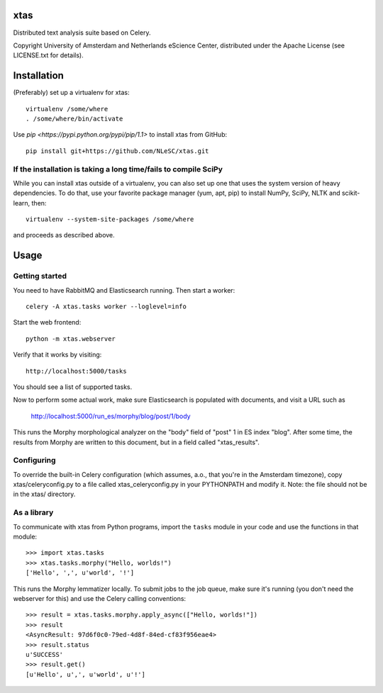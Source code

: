xtas
====

Distributed text analysis suite based on Celery.

Copyright University of Amsterdam and Netherlands eScience Center, distributed
under the Apache License (see LICENSE.txt for details).


Installation
============

(Preferably) set up a virtualenv for xtas::

    virtualenv /some/where
    . /some/where/bin/activate

Use `pip <https://pypi.python.org/pypi/pip/1.1>` to install xtas from GitHub::

    pip install git+https://github.com/NLeSC/xtas.git


If the installation is taking a long time/fails to compile SciPy
----------------------------------------------------------------

While you can install xtas outside of a virtualenv, you can also set up one
that uses the system version of heavy dependencies. To do that, use your
favorite package manager (yum, apt, pip) to install NumPy, SciPy, NLTK and
scikit-learn, then::

    virtualenv --system-site-packages /some/where

and proceeds as described above.


Usage
=====


Getting started
---------------

You need to have RabbitMQ and Elasticsearch running. Then start a worker::

    celery -A xtas.tasks worker --loglevel=info

Start the web frontend::

    python -m xtas.webserver

Verify that it works by visiting::

    http://localhost:5000/tasks

You should see a list of supported tasks.

Now to perform some actual work, make sure Elasticsearch is populated with
documents, and visit a URL such as

    http://localhost:5000/run_es/morphy/blog/post/1/body

This runs the Morphy morphological analyzer on the "body" field of "post" 1
in ES index "blog". After some time, the results from Morphy are written to
this document, but in a field called "xtas_results".


Configuring
-----------
To override the built-in Celery configuration (which assumes, a.o., that
you're in the Amsterdam timezone), copy xtas/celeryconfig.py to a file
called xtas_celeryconfig.py in your PYTHONPATH and modify it. Note: the
file should not be in the xtas/ directory.


As a library
------------

To communicate with xtas from Python programs, import the ``tasks`` module in
your code and use the functions in that module::

    >>> import xtas.tasks
    >>> xtas.tasks.morphy("Hello, worlds!")
    ['Hello', ',', u'world', '!']

This runs the Morphy lemmatizer locally. To submit jobs to the job queue,
make sure it's running (you don't need the webserver for this) and use the
Celery calling conventions::

    >>> result = xtas.tasks.morphy.apply_async(["Hello, worlds!"])
    >>> result
    <AsyncResult: 97d6f0c0-79ed-4d8f-84ed-cf83f956eae4>
    >>> result.status
    u'SUCCESS'
    >>> result.get()
    [u'Hello', u',', u'world', u'!']
